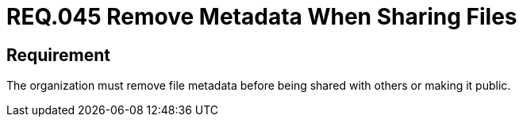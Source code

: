 :slug: rules/045/
:category: files
:description: This document details the security guidelines and requirements related to files management within the organization or company. Therefore, in this requirement it is strongly recommended that the metadata be removed from any file before sharing it with others.
:keywords: System, Metadata, File, Remove, Security, Sharing
:rules: yes

= REQ.045 Remove Metadata When Sharing Files

== Requirement

The organization must remove file metadata
before being shared with others or making it public.

